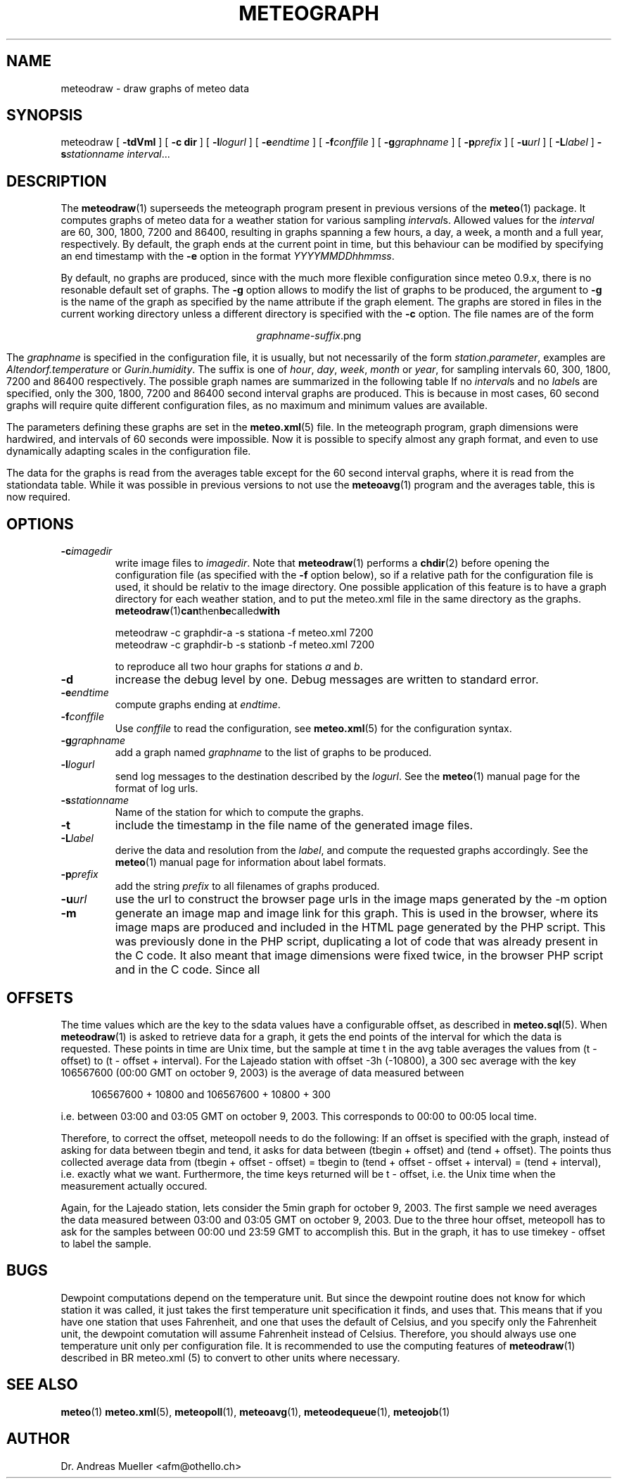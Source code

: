 .TH METEOGRAPH "1" "December 2001" "Meteo station tools" Othello
.SH NAME
meteodraw \- draw graphs of meteo data
.SH SYNOPSIS
meteodraw [
.B \-tdVmI
] [
.B \-c dir
] [
.BI \-l logurl
] [
.BI \-e endtime
] [
.BI \-f conffile
] [
.BI \-g graphname
] [
.BI \-p prefix
] [
.BI \-u url
] [
.BI \-L label
] 
.BI \-s stationname
.IR interval ...
.SH DESCRIPTION
The 
.BR meteodraw (1)
superseeds the
meteograph program present in previous versions of the
.BR meteo (1)
package.
It computes graphs of meteo data for a weather station for various
sampling
.IR interval s.
Allowed values for the
.I interval
are 60, 300, 1800, 7200 and 86400, resulting in graphs spanning a few
hours, a day,
a week, a month and a full year, respectively.
By default, the graph ends at the current point in time, but this
behaviour can be modified by specifying an end timestamp with
the 
.B \-e
option in the format
.IR YYYYMMDDhhmmss .

By default, no graphs are produced, since with the much more flexible configuration
since meteo 0.9.x, there is no resonable default set of graphs.
The
.B \-g
option allows to modify the list of graphs to be produced, the argument to 
.B \-g
is the name of the graph as specified by the name attribute if the graph element.
The graphs are stored in files in the current working directory
unless a different directory is specified with the 
.B \-c
option. The file names are of the
form

.ce
.IR graphname - suffix .png

The
.I graphname
is specified in the configuration file, it is usually, but not necessarily
of the form 
.IR station . parameter ,
examples are 
.I Altendorf.temperature
or
.IR Gurin.humidity .
The suffix is one of
.IR hour ,
.IR day ,
.IR week ,
.I month
or
.IR year ,
for sampling intervals 60, 300, 1800, 7200 and 86400 respectively.
The possible  graph names are summarized in the following  table
If no
.IR interval s
and no
.IR label s
are specified, only the 300, 1800, 7200 and 86400 second interval
graphs are produced. This is because in most cases, 60 second graphs
will require quite different configuration files, as no maximum
and minimum values are available.

.TS
tab(&);
l l.
temperature&outside temperature
temperature_inside&inside temperature
humidity&humidity
humidity_inside&inside humidity
barometer&barometric pressure
wind&wind speed and direction
rain&rain total
radiation&solar and uv radiation
.TE

The parameters defining these graphs are set in the
.BR meteo.xml (5)
file. In the meteograph program, graph dimensions were hardwired,
and intervals of 60 seconds were impossible. Now it is possible
to specify almost any graph format, and even to use dynamically
adapting scales in the configuration file.

The data for the graphs is read from the averages table except for
the 60 second interval graphs, where it is read from the stationdata
table. While it was possible in previous versions to not use the
.BR meteoavg (1)
program and the averages table, this is now required.

.SH OPTIONS
.TP
.BI \-c imagedir
write image files to 
.IR imagedir .
Note that 
.BR meteodraw (1)
performs a
.BR chdir (2)
before opening the configuration file (as specified with the
.B \-f 
option below), so if a relative path for the configuration file
is used, it should be relativ to the image directory.
One possible application of this feature is to have a graph directory
for each weather station, and to put the meteo.xml
file in the same directory as the graphs. 
.BR meteodraw (1) can then be called with

.nf
.ti +3
meteodraw -c graphdir-a -s stationa -f meteo.xml 7200
.ti +3
meteodraw -c graphdir-b -s stationb -f meteo.xml 7200
.fi

to reproduce all two hour graphs for stations
.I a
and
.IR b .
.TP
.B \-d
increase the debug level by one. Debug messages are written to standard
error.
.TP
.BI \-e endtime
compute graphs ending at
.IR endtime .
.TP
.BI \-f conffile
Use 
.I conffile
to read the configuration, see 
.BR meteo.xml (5)
for the configuration syntax.
.TP
.BI \-g graphname
add a graph named
.I graphname
to the list of graphs to be produced.
.TP
.BI \-l logurl
send log messages to the destination described by the 
.IR logurl .
See the
.BR meteo (1)
manual page for the format of log urls.
.TP
.BI \-s stationname
Name of the station for which to compute the graphs.
.TP
.B \-t
include the timestamp in the file name of the generated image files.
.TP
.BI \-L label
derive the data and resolution from the 
.IR label ,
and compute the requested graphs accordingly. See the
.BR meteo (1)
manual page for information about label formats.

.TP
.BI \-p prefix
add the string
.I prefix
to all filenames of graphs produced.

.TP
.BI \-u url
use the url to construct the browser page urls in the image maps generated
by the -m option

.TP
.B \-m
generate an image map and image link for this graph. This is used in the
browser, where its image maps are produced and included in the HTML page
generated by the PHP script. This was previously done in the PHP script,
duplicating a lot of code that was already present in the C code. It also
meant that image dimensions were fixed twice, in the browser PHP script
and in the C code. Since all

.SH OFFSETS
The time values which are the key to the sdata values have a configurable
offset, as described in 
.BR meteo.sql (5).
When
.BR meteodraw (1)
is asked to retrieve data for a graph, it gets the end points of the
interval for which the data is requested.
These points in time are Unix time, but the sample at time t in the
avg table averages the values from (t - offset) to (t - offset + interval).
For the Lajeado station with offset -3h (-10800), a 300 sec average
with the key 106567600 (00:00 GMT on october 9, 2003) is the
average of data measured between

.in +4
106567600 + 10800 and 106567600 + 10800 + 300
.in -4

i.e. between 03:00 and 03:05 GMT on october 9, 2003. This corresponds
to 00:00 to 00:05 local time.

Therefore, to correct the offset, meteopoll needs to do the following:
If an offset is specified with the graph, instead of asking for
data between tbegin and tend, it asks for data between (tbegin + offset)
and (tend + offset). The points thus collected average data
from (tbegin + offset - offset) = tbegin to
(tend + offset - offset + interval) = (tend + interval), i.e. exactly what
we want. Furthermore, the time keys returned will be t - offset, i.e.
the Unix time when the measurement actually occured.

Again, for the Lajeado station, lets consider the 5min graph for
october 9, 2003. The first sample we need averages the data measured
between 03:00 and 03:05 GMT on october 9, 2003. Due to the three hour
offset, meteopoll has to ask for the samples between 00:00 und 23:59 GMT
to accomplish this. But in the graph, it has to use timekey - offset
to label the sample.

.SH BUGS
Dewpoint computations depend on the temperature unit. But since the
dewpoint routine does not know for which station it was called, it just
takes the first temperature unit specification it finds, and uses that.
This means that if you have one station that uses Fahrenheit, and one
that uses the default of Celsius, and you specify only the Fahrenheit
unit, the dewpoint comutation will assume Fahrenheit instead of Celsius.
Therefore, you should always use one temperature unit only per configuration
file. It is recommended to use the computing features of
.BR meteodraw (1)
described in
BR meteo.xml (5)
to convert to other units where necessary.

.SH "SEE ALSO"
.BR meteo (1)
.BR meteo.xml (5),
.BR meteopoll (1),
.BR meteoavg (1),
.BR meteodequeue (1),
.BR meteojob (1)

.SH AUTHOR
Dr. Andreas Mueller <afm@othello.ch>
